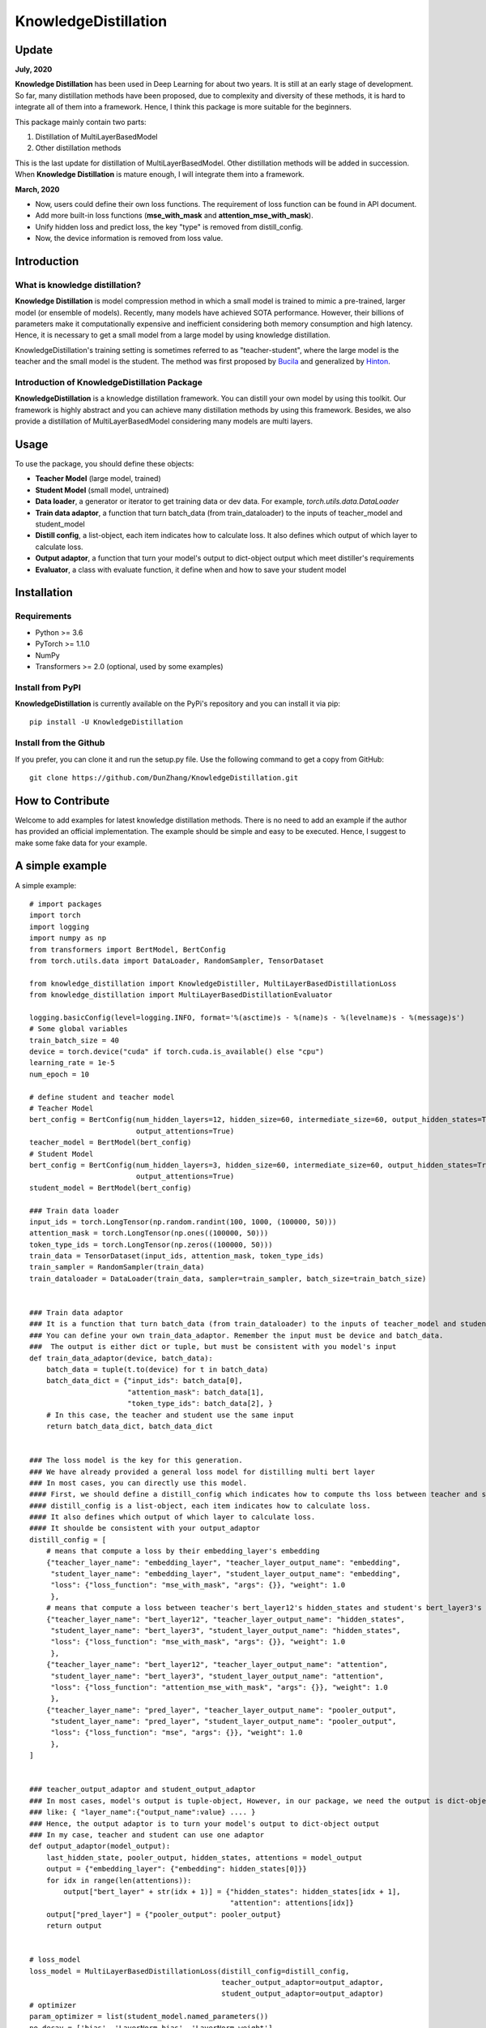 KnowledgeDistillation
======================

Update
------------
**July, 2020**

**Knowledge Distillation** has been used in Deep Learning for about two years.
It is still at an early stage of development.
So far, many distillation methods have been proposed, due to complexity and diversity of these methods,
it is hard to integrate all of them into a framework. Hence, I think this package is more suitable for the beginners.

This package mainly contain two parts:

1. Distillation of MultiLayerBasedModel
2. Other distillation methods

This is the last update for distillation of MultiLayerBasedModel. Other distillation methods will be added in succession.
When **Knowledge Distillation** is mature enough, I will integrate them into a framework.


**March, 2020**

- Now, users could define their own loss functions. The requirement of loss function can be found in API document.

- Add more built-in loss functions (**mse_with_mask** and **attention_mse_with_mask**).

- Unify hidden loss and predict loss, the key "type" is removed from distill_config.

- Now, the device information is removed from loss value.

Introduction
------------

What is knowledge distillation?
:::::::::::::::::::::::::::::::::::::::::
**Knowledge Distillation** is model compression method in which a small model is trained 
to mimic a pre-trained, larger model (or ensemble of models). Recently, many models have achieved SOTA performance.
However, their billions of parameters make it computationally expensive and inefficient considering both memory 
consumption and high latency. Hence, it is necessary to get a small model from a large model by using knowledge 
distillation.

KnowledgeDistillation's training setting is sometimes referred to as "teacher-student", 
where the large model is the teacher and the small model is the student.
The method was first proposed by `Bucila <https://www.cs.cornell.edu/~caruana/compression.kdd06.pdf>`_
and generalized by `Hinton <https://arxiv.org/abs/1503.02531>`_.

Introduction of KnowledgeDistillation Package
:::::::::::::::::::::::::::::::::::::::::::::::
**KnowledgeDistillation**  is a knowledge distillation framework. You can distill your own model
by using this toolkit. Our framework is highly abstract and you can achieve many distillation methods by using this framework.
Besides, we also provide a distillation of MultiLayerBasedModel considering many models are multi layers.

Usage
--------

To use the package, you should define these objects:

* **Teacher Model** (large model, trained)
* **Student Model** (small model, untrained)
* **Data loader**, a generator or iterator to get training data or dev data. For example, `torch.utils.data.DataLoader`
* **Train data adaptor**, a function that turn batch_data (from train_dataloader) to the inputs of teacher_model and student_model
* **Distill config**, a list-object, each item indicates how to calculate loss. It also defines which output of which layer to calculate loss.
* **Output adaptor**, a function that turn your model's output to dict-object output which meet distiller's requirements
* **Evaluator**, a class with evaluate function, it define when and how to save your student model


Installation
---------------
Requirements
::::::::::::::::::
- Python >= 3.6
- PyTorch >= 1.1.0
- NumPy
- Transformers >= 2.0 (optional, used by some examples)

Install from PyPI
::::::::::::::::::

**KnowledgeDistillation**  is currently available on the PyPi's repository and you can
install it via pip::

 pip install -U KnowledgeDistillation

Install from the Github
::::::::::::::::::::::::::::::
If you prefer, you can clone it and run the setup.py file. Use the following
command to get a copy from GitHub::

 git clone https://github.com/DunZhang/KnowledgeDistillation.git


How to Contribute
------------------
Welcome to add examples for latest knowledge distillation methods. There is no need to add an example if the author
has provided an official implementation. The example should be simple and easy to be executed. Hence, I suggest to make some fake data for your example.

A simple example
----------------
A simple example::

    # import packages
    import torch
    import logging
    import numpy as np
    from transformers import BertModel, BertConfig
    from torch.utils.data import DataLoader, RandomSampler, TensorDataset

    from knowledge_distillation import KnowledgeDistiller, MultiLayerBasedDistillationLoss
    from knowledge_distillation import MultiLayerBasedDistillationEvaluator

    logging.basicConfig(level=logging.INFO, format='%(asctime)s - %(name)s - %(levelname)s - %(message)s')
    # Some global variables
    train_batch_size = 40
    device = torch.device("cuda" if torch.cuda.is_available() else "cpu")
    learning_rate = 1e-5
    num_epoch = 10

    # define student and teacher model
    # Teacher Model
    bert_config = BertConfig(num_hidden_layers=12, hidden_size=60, intermediate_size=60, output_hidden_states=True,
                             output_attentions=True)
    teacher_model = BertModel(bert_config)
    # Student Model
    bert_config = BertConfig(num_hidden_layers=3, hidden_size=60, intermediate_size=60, output_hidden_states=True,
                             output_attentions=True)
    student_model = BertModel(bert_config)

    ### Train data loader
    input_ids = torch.LongTensor(np.random.randint(100, 1000, (100000, 50)))
    attention_mask = torch.LongTensor(np.ones((100000, 50)))
    token_type_ids = torch.LongTensor(np.zeros((100000, 50)))
    train_data = TensorDataset(input_ids, attention_mask, token_type_ids)
    train_sampler = RandomSampler(train_data)
    train_dataloader = DataLoader(train_data, sampler=train_sampler, batch_size=train_batch_size)


    ### Train data adaptor
    ### It is a function that turn batch_data (from train_dataloader) to the inputs of teacher_model and student_model
    ### You can define your own train_data_adaptor. Remember the input must be device and batch_data.
    ###  The output is either dict or tuple, but must be consistent with you model's input
    def train_data_adaptor(device, batch_data):
        batch_data = tuple(t.to(device) for t in batch_data)
        batch_data_dict = {"input_ids": batch_data[0],
                           "attention_mask": batch_data[1],
                           "token_type_ids": batch_data[2], }
        # In this case, the teacher and student use the same input
        return batch_data_dict, batch_data_dict


    ### The loss model is the key for this generation.
    ### We have already provided a general loss model for distilling multi bert layer
    ### In most cases, you can directly use this model.
    #### First, we should define a distill_config which indicates how to compute ths loss between teacher and student.
    #### distill_config is a list-object, each item indicates how to calculate loss.
    #### It also defines which output of which layer to calculate loss.
    #### It shoulde be consistent with your output_adaptor
    distill_config = [
        # means that compute a loss by their embedding_layer's embedding
        {"teacher_layer_name": "embedding_layer", "teacher_layer_output_name": "embedding",
         "student_layer_name": "embedding_layer", "student_layer_output_name": "embedding",
         "loss": {"loss_function": "mse_with_mask", "args": {}}, "weight": 1.0
         },
        # means that compute a loss between teacher's bert_layer12's hidden_states and student's bert_layer3's hidden_states
        {"teacher_layer_name": "bert_layer12", "teacher_layer_output_name": "hidden_states",
         "student_layer_name": "bert_layer3", "student_layer_output_name": "hidden_states",
         "loss": {"loss_function": "mse_with_mask", "args": {}}, "weight": 1.0
         },
        {"teacher_layer_name": "bert_layer12", "teacher_layer_output_name": "attention",
         "student_layer_name": "bert_layer3", "student_layer_output_name": "attention",
         "loss": {"loss_function": "attention_mse_with_mask", "args": {}}, "weight": 1.0
         },
        {"teacher_layer_name": "pred_layer", "teacher_layer_output_name": "pooler_output",
         "student_layer_name": "pred_layer", "student_layer_output_name": "pooler_output",
         "loss": {"loss_function": "mse", "args": {}}, "weight": 1.0
         },
    ]


    ### teacher_output_adaptor and student_output_adaptor
    ### In most cases, model's output is tuple-object, However, in our package, we need the output is dict-object,
    ### like: { "layer_name":{"output_name":value} .... }
    ### Hence, the output adaptor is to turn your model's output to dict-object output
    ### In my case, teacher and student can use one adaptor
    def output_adaptor(model_output):
        last_hidden_state, pooler_output, hidden_states, attentions = model_output
        output = {"embedding_layer": {"embedding": hidden_states[0]}}
        for idx in range(len(attentions)):
            output["bert_layer" + str(idx + 1)] = {"hidden_states": hidden_states[idx + 1],
                                                   "attention": attentions[idx]}
        output["pred_layer"] = {"pooler_output": pooler_output}
        return output


    # loss_model
    loss_model = MultiLayerBasedDistillationLoss(distill_config=distill_config,
                                                 teacher_output_adaptor=output_adaptor,
                                                 student_output_adaptor=output_adaptor)
    # optimizer
    param_optimizer = list(student_model.named_parameters())
    no_decay = ['bias', 'LayerNorm.bias', 'LayerNorm.weight']
    optimizer_grouped_parameters = [
        {'params': [p for n, p in param_optimizer if not any(nd in n for nd in no_decay)], 'weight_decay': 0.01},
        {'params': [p for n, p in param_optimizer if any(nd in n for nd in no_decay)], 'weight_decay': 0.0}
    ]
    optimizer = torch.optim.Adam(params=optimizer_grouped_parameters, lr=learning_rate)
    # evaluator
    # this is a basic evalator, it can output loss value and save models
    # You can define you own evaluator class that implements the interface IEvaluator

    evaluator = MultiLayerBasedDistillationEvaluator(save_dir="save_model", save_step=1000, print_loss_step=20)
    # Get a KnowledgeDistiller
    distiller = KnowledgeDistiller(teacher_model=teacher_model, student_model=student_model,
                                   train_dataloader=train_dataloader, dev_dataloader=None,
                                   train_data_adaptor=train_data_adaptor, dev_data_adaptor=None,
                                   device=device, loss_model=loss_model, optimizer=optimizer,
                                   evaluator=evaluator, num_epoch=num_epoch)
    # start distillate
    distiller.distillate()

